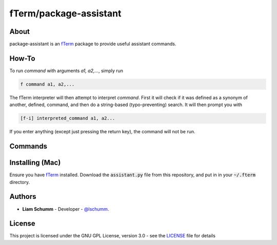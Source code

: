 ***********************
fTerm/package-assistant
***********************

=====
About
=====

package-assistant is an `fTerm <https://github.com/fterm/fterm>`_ package to provide useful assistant commands.

======
How-To
======

To run *command* with arguments *a1, a2,...*, simply run

.. code:: bash

   f command a1, a2,...


The fTerm interpreter will then attempt to interpret *command*.
First it will check if it was defined as a synonym of another, defined, command, and then do a string-based (typo-preventing) search. It will then prompt you with

.. code:: bash

   [f-i] interpreted_command a1, a2...


If you enter anything (except just pressing the return key), the command will not be run.

========
Commands
========

================
Installing (Mac)
================

Ensure you have `fTerm <https://github.com/fterm/fterm>`_ installed. Download the :code:`assistant.py` file from this repository, and put in in your :code:`~/.fterm` directory. 
  
=======
Authors
=======

- **Liam Schumm** - Developer - `@lschumm <https://github.com/lschumm>`_.

=======
License
=======

This project is licensed under the GNU GPL License, version 3.0 - see the `LICENSE <LICENSE>`_ file for details
